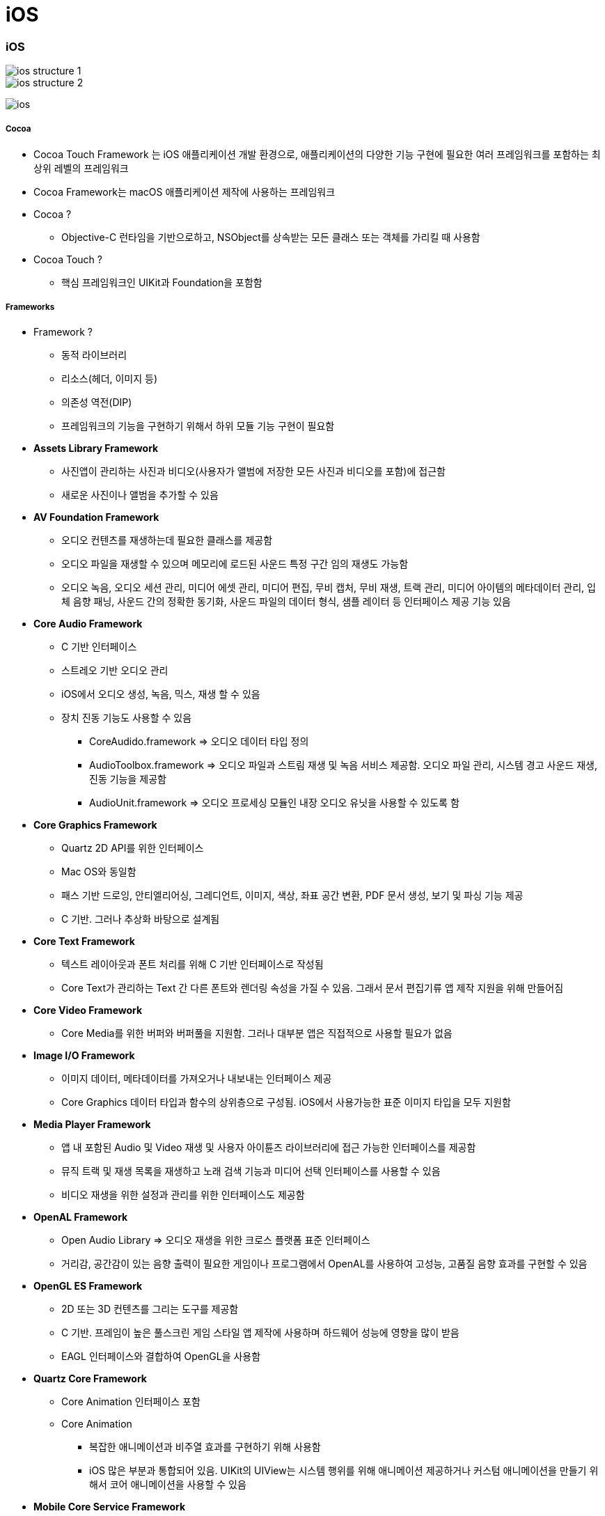 = iOS

=== iOS

image::./image/ios-structure-1.png[]
image::./image/ios-structure-2.png[]
image:./image/ios.png[]

===== Cocoa 
* Cocoa Touch Framework 는 iOS 애플리케이션 개발 환경으로, 애플리케이션의 다양한 기능 구현에 필요한 여러 프레임워크를 포함하는 최상위 레벨의 프레임워크
* Cocoa Framework는 macOS 애플리케이션 제작에 사용하는 프레임워크
* Cocoa ?
** Objective-C 런타임을 기반으로하고, NSObject를 상속받는 모든 클래스 또는 객체를 가리킬 때 사용함
* Cocoa Touch ?
** 핵심 프레임워크인 UIKit과 Foundation을 포함함

===== Frameworks
* Framework ?
** 동적 라이브러리
** 리소스(헤더, 이미지 등)
** 의존성 역전(DIP)
** 프레임워크의 기능을 구현하기 위해서 하위 모듈 기능 구현이 필요함
* *Assets Library Framework*
** 사진앱이 관리하는 사진과 비디오(사용자가 앨범에 저장한 모든 사진과 비디오를 포함)에 접근함
** 새로운 사진이나 앨범을 추가할 수 있음
* *AV Foundation Framework*
** 오디오 컨텐츠를 재생하는데 필요한 클래스를 제공함
** 오디오 파일을 재생할 수 있으며 메모리에 로드된 사운드 특정 구간 임의 재생도 가능함
** 오디오 녹음, 오디오 세션 관리, 미디어 에셋 관리, 미디어 편집, 무비 캡처, 무비 재생, 트랙 관리, 미디어 아이템의 메타데이터 관리, 입체 음향 패닝, 사운드 간의 정확한 동기화, 사운드 파일의 데이터 형식, 샘플 레이터 등 인터페이스 제공 기능 있음
* *Core Audio Framework*
** C 기반 인터페이스
** 스트레오 기반 오디오 관리
** iOS에서 오디오 생성, 녹음, 믹스, 재생 할 수 있음
** 장치 진동 기능도 사용할 수 있음
*** CoreAudido.framework => 오디오 데이터 타입 정의
*** AudioToolbox.framework => 오디오 파일과 스트림 재생 및 녹음 서비스 제공함. 오디오 파일 관리, 시스템 경고 사운드 재생, 진동 기능을 제공함
*** AudioUnit.framework => 오디오 프로세싱 모듈인 내장 오디오 유닛을 사용할 수 있도록 함
* *Core Graphics Framework*
** Quartz 2D API를 위한 인터페이스
** Mac OS와 동일함
** 패스 기반 드로잉, 안티엘리어싱, 그레디언트, 이미지, 색상, 좌표 공간 변환, PDF 문서 생성, 보기 및 파싱 기능 제공
** C 기반. 그러나 추상화 바탕으로 설계됨
* *Core Text Framework*
** 텍스트 레이아웃과 폰트 처리를 위해 C 기반 인터페이스로 작성됨
** Core Text가 관리하는 Text 간 다른 폰트와 렌더링 속성을 가질 수 있음. 그래서 문서 편집기류 앱 제작 지원을 위해 만들어짐
* *Core Video Framework*
** Core Media를 위한 버퍼와 버퍼풀을 지원함. 그러나 대부분 앱은 직접적으로 사용할 필요가 없음
* *Image I/O Framework*
** 이미지 데이터, 메타데이터를 가져오거나 내보내는 인터페이스 제공
** Core Graphics 데이터 타입과 함수의 상위층으로 구성됨. iOS에서 사용가능한 표준 이미지 타입을 모두 지원함
* *Media Player Framework*
** 앱 내 포함된 Audio 및 Video 재생 및 사용자 아이튠즈 라이브러리에 접근 가능한 인터페이스를 제공함
** 뮤직 트랙 및 재생 목록을 재생하고 노래 검색 기능과 미디어 선택 인터페이스를 사용할 수 있음
** 비디오 재생을 위한 설정과 관리를 위한 인터페이스도 제공함
* *OpenAL Framework*
** Open Audio Library => 오디오 재생을 위한 크로스 플랫폼 표준 인터페이스
** 거리감, 공간감이 있는 음향 출력이 필요한 게임이나 프로그램에서 OpenAL를 사용하여 고성능, 고품질 음향 효과를 구현할 수 있음
* *OpenGL ES Framework*
** 2D 또는 3D 컨텐츠를 그리는 도구를 제공함
** C 기반. 프레임이 높은 풀스크린 게임 스타일 앱 제작에 사용하며 하드웨어 성능에 영향을 많이 받음
** EAGL 인터페이스와 결합하여 OpenGL을 사용함
* *Quartz Core Framework*
** Core Animation 인터페이스 포함
** Core Animation 
*** 복잡한 애니메이션과 비주열 효과를 구현하기 위해 사용함
*** iOS 많은 부분과 통합되어 있음. UIKit의 UIView는 시스템 행위를 위해 애니메이션 제공하거나 커스텀 애니메이션을 만들기 위해서 코어 애니메이션을 사용할 수 있음
* *Mobile Core Service Framework*
** 저수준 데이터 타입에 대한 고유 타입 식별자(UTI) 상수를 제공함
** UTI => 앱과 앱, 디바이스와 디바이스 간에 데이터 전송할 때 필요함
* *System Configuration Framework*
** 접근 가능성, 사용 가능성을 판단하는 인터페이스 제공하며 장치의 네트워크 구성을 결정할 수 있음
** 많이 사용하는 곳은 특정 호스트에 접근하는 Wi-Fi 또는 전화망을 사용할 수 있는지 판단 여부
* *AddressBook Framework*
** 사용자 장치에 저장되어 있는 연락처 정보를 접근할 수 있는 인터페이스
** 사용자의 연락처 정보를 접근하고 수정할 수 있음. 예를 들어 채팅 앱에서 연락 가능한 친구 목록을 만들기 위해 사용할 수 있음
* *QuickLook Framework*
** 앱이 지원하지 않는 파일의 미리보기 기능을 직접적으로 지원함
** 네트워크에서 받은 파일이나 출처를 알 수 없는 파일의 미리보기를 지원하기 위해 만듦. 미리보기 하려면 이것을 사용하여 파일 내용을 보여주는 View Controllerfmf 만들면 됨
* *StoreKit Framework*
** 앱 내 추가 컨텐츠나 서비스를 구매할 수 있는 인터페이스 제공
* *EventKit Framework*
** 사용자 장치에 저장되어 있는 캘린더 이벤트를 접근할 수 있는 인터페이스를 제공함
** 기존 이벤트 데이터에 접근할 수도 있고 새로운 이벤트를 캘린더에 추가하거나 알람 규칙을 설정할 수 있음
* *CFNetwork Framework*
** C 기반 인터페이스. 여러 네트워크 프로토콜을 사용하기 위한 추상화된 인터페이스를 제공함
** 프로토콜 스택의 미세한 컨트롤을 제공하고 BSD 소켓과 같은 저수준 구조를 쉽게 사용할 수 있게 함
** BSD 소켓 사용, SSL 또는 TLS 사용하여 암호화된 연결 생성, DNS 호스트 Resolve, HTTP 통신, FTP 통신, 봉쥬르 서비스 통신 기능을 제공함
* *Foundation Framework*
** Core Foundation Framework 기능을 Objective-C로 포장되어 있으며 아래 기능을 제공함
*** 데이터 컬렉션(배열, 집합, 사전 등)
*** 번들
*** 날짜 및 시간 연산
*** 원시 데이터 블록(Raw data block) 처리
*** 환경 설정 관리
*** URL 및 스트림 처리
*** 스레드와 런루프
*** 봉쥬르
*** 통신 포트 관리
*** 국제화
*** 정규 표현식 매칭
*** 캐쉬 지원
* *Core Telephony Framework*
** 전화망 서비스를 제공하는 제공자 정보를 얻거나 현재 전화망 정보를 얻는 인터페이스
** 서비스 제공자가 VoIP 서비스 지원 여부를 판단할 수 있음
* *Core Media Framework*
** AV Foundation이 사용하는 저수준 미디어 타입을 제공함. 대부분 필요하지 않지만 오디오나 비디오 컨텐츠를 정밀하게 다뤄야 할 때 필요함
* *Core Motion Framework*
** 앱이 장치 하드웨어로부터 움직임 데이터를 받고 처리할 수 있는 인터페이스 제공함
* *Core Location Framework*
** 디바이스 현재 위치와 경도를 알려줌
* *Core Foundation Framework*
** C 기반 인터페이스. iOS 앱의 기본 데이터 관리와 서비스를 제공함
*** 데이터 컬렉션(배열, 집합, 사전 등)
*** 번들
*** 문자열 연산
*** 날짜 및 시간 연산
*** 원시 데이터 블록 처리
*** 환경 설정 관리
*** URL 및 스트림 처리
*** 스레드 및 런루프
*** 포트와 소켓 통신
** Core Foundation은 Foundation Framework와 밀접한 관계를 가지고 있으며 Foundation 객체와 Core Foundation 데이터 타입을 조합해서 사용할 때 _툴프리 브릿징_ 기술을 사용함
* *Core Data Framework*
** Model, View, Controller 앱에서 데이터 모델을 관리하는 인터페이스를 제공함
* *UIKit*
** iOS 앱의 사용자 이벤트나 인터페이스를 관리함
*** View and Control : 화면에 콘텐츠 표시
*** View Controller : 사용자 인터페이스 관리
*** Animation and Haptics : 애니메이션과 햅틱을 통한 피드백 제공
*** Window and Screen : 뷰 계층을 위한 윈도우 제공
*** Touch, Press, Gesture: 제스처 인식기를 통한 이벤트 처리 로직
*** Drag and Drop: 화면 위에서 드래그 앤 드롭 기능
*** Peek and Pop: 3D 터치에 대응한 미리 보기 기능
*** Keyboard and Menu: 키보드 입력을 처리 및 사용자 정의 메뉴 표시
* *Swift Standard Library*

===== XCode 개발환경
* 빌드 환경, 배포 환경이 다를 수 있음

===== 시뮬레이터

===== 아이폰 레퍼런스 라이브러리

=== Human Interface Guideline

===== Human-computer Interaction
* 인간과 컴퓨터 상호 작용(Human-computer interaction)은 인간(사용자)과 컴퓨터 간의 상호작용에 대해 연구하는 학문 분야
* HIG에 영향을 준 학문 분야
** `Drop and Drag` 는 문서를 잡고(= Drag) 휴지통에 넣는(= Drop) 실제 행동에서 반영됨
** `Copy and Paste` 는 문서를 복사하고(= Copy) 보드 붙이는(= Paste) 실제 행동에서 반영됨
** 실제 행동을 많이 반영함

===== 1985년 Human Interface Guidelines: The Apple Desktop Interface
* 책의 서문 인용
** `People aren't trying to use computers - they're trying to get their jobs done.` 

> 데스크탑 소프트웨어의 장점이 '일관성'을 유지해서 사용자가 쉽게 학습할 수 있게 하는 것이 최대 장점이므로 이 가이드라인을 통해서 일관성을 유지하도록하고, 예외적으로 이 가이드라인을 따르지 않으면서도 좋은 소프트웨어들이 있긴 하지만, 충분한 이유가 있을 때만 그러한 예외를 추종하도록 강조하고 있다.

===== HIG
* Mobile iOS, Mac OSX 버전 있음
* 버전 업그레이드가 돼서 애플 문서가 바뀐다면 애플 기본 앱 효과, UI 등 분석해봄
** 사진 앱이 복잡함
** 혼자 공부한다면 애플 기본 앱을 만들어 보는 것도 좋음

===== Evloution of The Desktop
* `Evloution of The Desktop 링크 참고` 

=== Multi-touch

===== Interaction Metaphors
* 1픽셀 단위가 아닌 최소 44x44 point 크기는 지킬 것 

=== 다자인

===== iOS7 전, 후 디자인 비교

image::./image/ios-7.png[]

===== User eXperience

image::./image/ios-ux.png[]

=== 참고
* http://story.pxd.co.kr/400[사용자의 80%만을 위해 디자인하라 - Apple Human Interface Guidelines의 역사]
* https://ko.wikipedia.org/wiki/HCI[HCI Wiki]
* http://wonwoo.ml/index.php/post/1717[의존성 역전(DIP)]
* https://developer.apple.com/ios/human-interface-guidelines/overview/themes/[Human Interface Guideline]
* https://www.youtube.com/watch?v=uGI00HV7Cfw[Evloution of The Desktop]
* https://developer.apple.com/library/content/documentation/MacOSX/Conceptual/OSX_Technology_Overview/CocoaApplicationLayer/CocoaApplicationLayer.html[Cocoa Framework]
* https://developer.apple.com/documentation/swift[Swift Standard Library]
* https://en.wikipedia.org/wiki/Cocoa_(API)[위키피디아 - Cocoa (API)]








